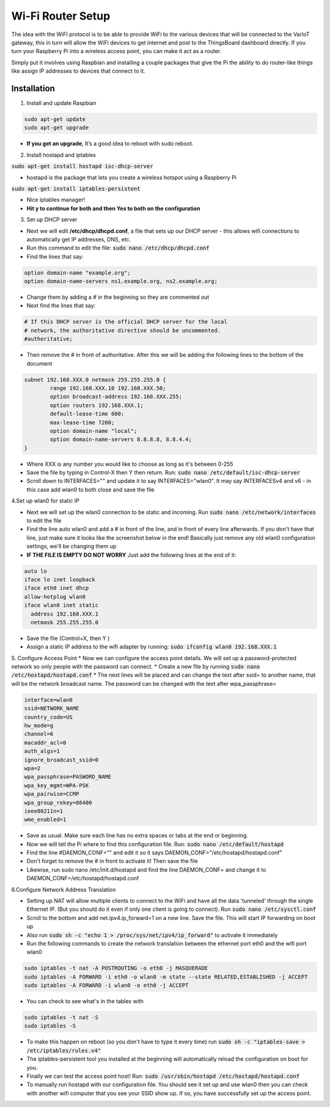 Wi-Fi Router Setup
====================

The idea with the WiFI protocol is to be able to provide WiFi to the various devices that will be connected to the VarIoT gateway, this in turn will allow the WiFi devices to get internet and post to the ThingsBoard dashboard directly. If you turn your Raspberry Pi into a wireless access point, you can make it act as a router.

Simply put it involves using Raspbian and installing a couple packages that give the Pi the ability to do router-like things like assign IP addresses to devices that connect to it.

Installation
--------------
1. Install and update Raspbian

.. code-block:: sh
  
  sudo apt-get update
  sudo apt-get upgrade

* **If you get an upgrade**, It’s a good idea to reboot with sudo reboot.

2. Install hostapd and iptables

:code:`sudo apt-get install hostapd isc-dhcp-server`

* hostapd is the package that lets you create a wireless hotspot using a Raspberry Pi

:code:`sudo apt-get install iptables-persistent`

* Nice iptables manager!

* **Hit y to continue for both and then Yes to both on the configuration**

3. Set up DHCP server

* Next we will edit **/etc/dhcp/dhcpd.conf**, a file that sets up our DHCP server - this allows wifi connections to automatically get IP addresses, DNS, etc.
* Run this command to edit the file: :code:`sudo nano /etc/dhcp/dhcpd.conf`
* Find the lines that say:
.. code-block:: sh

  option domain-name "example.org";
  option domain-name-servers ns1.example.org, ns2.example.org;

* Change them by adding a # in the beginning so they are commented out
* Next find the lines that say:
.. code-block:: sh

  # If this DHCP server is the official DHCP server for the local
  # network, the authoritative directive should be uncommented.
  #authoritative;

* Then remove the # in front of authoritative. After this we will be adding the following lines to the bottom of the document
.. code-block:: sh
  
  subnet 192.168.XXX.0 netmask 255.255.255.0 {
	  range 192.168.XXX.10 192.168.XXX.50;
	  option broadcast-address 192.168.XXX.255;
	  option routers 192.168.XXX.1;
	  default-lease-time 600;
	  max-lease-time 7200;
	  option domain-name "local";
	  option domain-name-servers 8.8.8.8, 8.8.4.4;
  }
  
* Where XXX is any number you would like to choose as long as it's between 0-255
* Save the file by typing in Control-X then Y then return. Run: :code:`sudo nano /etc/default/isc-dhcp-server`
* Scroll down to INTERFACES="" and update it to say INTERFACES="wlan0". It may say INTERFACESv4 and v6 - in this case add wlan0 to both close and save the file

4.Set up wlan0 for static IP

* Next we will set up the wlan0 connection to be static and incoming. Run :code:`sudo nano /etc/network/interfaces` to edit the file
* Find the line auto wlan0 and add a # in front of the line, and in front of every line afterwards. If you don't have that line, just make sure it looks like the screenshot below in the end! Basically just remove any old wlan0 configuration settings, we'll be changing them up
* **IF THE FILE IS EMPTY DO NOT WORRY** Just add the following lines at the end of it:
.. code-block:: sh
  
  auto lo
  iface lo inet loopback
  iface eth0 inet dhcp
  allow-hotplug wlan0
  iface wlan0 inet static
    address 192.168.XXX.1
    netmask 255.255.255.0
    
* Save the file (Control+X,  then Y )
* Assign a static IP address to the wifi adapter by running:  :code:`sudo ifconfig wlan0 192.168.XXX.1`

5. Configure Access Point
* Now we can configure the access point details. We will set up a password-protected network so only people with the password can connect.
* Create a new file by running :code:`sudo nano /etc/hostapd/hostapd.conf`
* The next lines will be placed and can change the text after ssid= to another name, that will be the network broadcast name. The password can be changed with the text after wpa_passphrase=

.. code-block:: sh
  
  interface=wlan0
  ssid=NETWORK_NAME
  country_code=US
  hw_mode=g
  channel=6
  macaddr_acl=0
  auth_algs=1
  ignore_broadcast_ssid=0
  wpa=2
  wpa_passphrase=PASWORD_NAME
  wpa_key_mgmt=WPA-PSK
  wpa_pairwise=CCMP
  wpa_group_rekey=86400
  ieee80211n=1
  wme_enabled=1
  
* Save as usual. Make sure each line has no extra spaces or tabs at the end or beginning.
* Now we will tell the Pi where to find this configuration file. Run: :code:`sudo nano /etc/default/hostapd`
* Find the line #DAEMON_CONF="" and edit it so it says DAEMON_CONF="/etc/hostapd/hostapd.conf"
* Don't forget to remove the # in front to activate it! Then save the file
* Likewise, run sudo nano /etc/init.d/hostapd and find the line DAEMON_CONF= and change it to DAEMON_CONF=/etc/hostapd/hostapd.conf

6.Configure Network Address Translation

* Setting up NAT will allow multiple clients to connect to the WiFi and have all the data 'tunneled' through the single Ethernet IP. (But you should do it even if only one client is going to connect). Run :code:`sudo nano /etc/sysctl.conf`
* Scroll to the bottom and add net.ipv4.ip_forward=1 on a new line. Save the file. This will start IP forwarding on boot up
* Also run :code:`sudo sh -c "echo 1 > /proc/sys/net/ipv4/ip_forward"` to activate it immediately
* Run the following commands to create the network translation between the ethernet port eth0 and the wifi port wlan0
.. code-block:: sh
  
  sudo iptables -t nat -A POSTROUTING -o eth0 -j MASQUERADE
  sudo iptables -A FORWARD -i eth0 -o wlan0 -m state --state RELATED,ESTABLISHED -j ACCEPT
  sudo iptables -A FORWARD -i wlan0 -o eth0 -j ACCEPT

* You can check to see what's in the tables with
.. code-block:: sh
  
  sudo iptables -t nat -S
  sudo iptables -S

* To make this happen on reboot (so you don't have to type it every time) run :code:`sudo sh -c "iptables-save > /etc/iptables/rules.v4"`
* The iptables-persistent tool you installed at the beginning will automatically reload the configuration on boot for you.
* Finally we can test the access point host! Run: :code:`sudo /usr/sbin/hostapd /etc/hostapd/hostapd.conf`
* To manually run hostapd with our configuration file. You should see it set up and use wlan0 then you can check with another wifi computer that you see your SSID show up. If so, you have successfully set up the access point.
